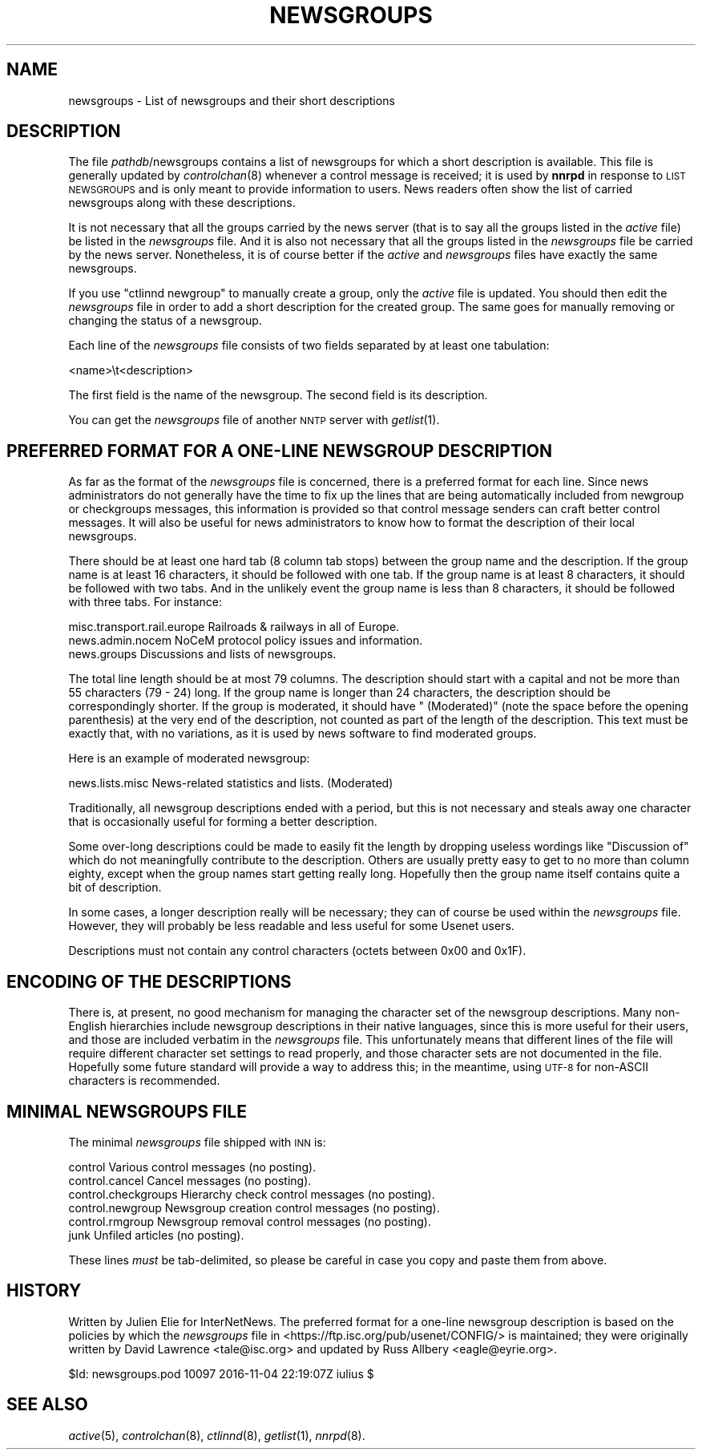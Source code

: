 .\" Automatically generated by Pod::Man 2.28 (Pod::Simple 3.28)
.\"
.\" Standard preamble:
.\" ========================================================================
.de Sp \" Vertical space (when we can't use .PP)
.if t .sp .5v
.if n .sp
..
.de Vb \" Begin verbatim text
.ft CW
.nf
.ne \\$1
..
.de Ve \" End verbatim text
.ft R
.fi
..
.\" Set up some character translations and predefined strings.  \*(-- will
.\" give an unbreakable dash, \*(PI will give pi, \*(L" will give a left
.\" double quote, and \*(R" will give a right double quote.  \*(C+ will
.\" give a nicer C++.  Capital omega is used to do unbreakable dashes and
.\" therefore won't be available.  \*(C` and \*(C' expand to `' in nroff,
.\" nothing in troff, for use with C<>.
.tr \(*W-
.ds C+ C\v'-.1v'\h'-1p'\s-2+\h'-1p'+\s0\v'.1v'\h'-1p'
.ie n \{\
.    ds -- \(*W-
.    ds PI pi
.    if (\n(.H=4u)&(1m=24u) .ds -- \(*W\h'-12u'\(*W\h'-12u'-\" diablo 10 pitch
.    if (\n(.H=4u)&(1m=20u) .ds -- \(*W\h'-12u'\(*W\h'-8u'-\"  diablo 12 pitch
.    ds L" ""
.    ds R" ""
.    ds C` ""
.    ds C' ""
'br\}
.el\{\
.    ds -- \|\(em\|
.    ds PI \(*p
.    ds L" ``
.    ds R" ''
.    ds C`
.    ds C'
'br\}
.\"
.\" Escape single quotes in literal strings from groff's Unicode transform.
.ie \n(.g .ds Aq \(aq
.el       .ds Aq '
.\"
.\" If the F register is turned on, we'll generate index entries on stderr for
.\" titles (.TH), headers (.SH), subsections (.SS), items (.Ip), and index
.\" entries marked with X<> in POD.  Of course, you'll have to process the
.\" output yourself in some meaningful fashion.
.\"
.\" Avoid warning from groff about undefined register 'F'.
.de IX
..
.nr rF 0
.if \n(.g .if rF .nr rF 1
.if (\n(rF:(\n(.g==0)) \{
.    if \nF \{
.        de IX
.        tm Index:\\$1\t\\n%\t"\\$2"
..
.        if !\nF==2 \{
.            nr % 0
.            nr F 2
.        \}
.    \}
.\}
.rr rF
.\"
.\" Accent mark definitions (@(#)ms.acc 1.5 88/02/08 SMI; from UCB 4.2).
.\" Fear.  Run.  Save yourself.  No user-serviceable parts.
.    \" fudge factors for nroff and troff
.if n \{\
.    ds #H 0
.    ds #V .8m
.    ds #F .3m
.    ds #[ \f1
.    ds #] \fP
.\}
.if t \{\
.    ds #H ((1u-(\\\\n(.fu%2u))*.13m)
.    ds #V .6m
.    ds #F 0
.    ds #[ \&
.    ds #] \&
.\}
.    \" simple accents for nroff and troff
.if n \{\
.    ds ' \&
.    ds ` \&
.    ds ^ \&
.    ds , \&
.    ds ~ ~
.    ds /
.\}
.if t \{\
.    ds ' \\k:\h'-(\\n(.wu*8/10-\*(#H)'\'\h"|\\n:u"
.    ds ` \\k:\h'-(\\n(.wu*8/10-\*(#H)'\`\h'|\\n:u'
.    ds ^ \\k:\h'-(\\n(.wu*10/11-\*(#H)'^\h'|\\n:u'
.    ds , \\k:\h'-(\\n(.wu*8/10)',\h'|\\n:u'
.    ds ~ \\k:\h'-(\\n(.wu-\*(#H-.1m)'~\h'|\\n:u'
.    ds / \\k:\h'-(\\n(.wu*8/10-\*(#H)'\z\(sl\h'|\\n:u'
.\}
.    \" troff and (daisy-wheel) nroff accents
.ds : \\k:\h'-(\\n(.wu*8/10-\*(#H+.1m+\*(#F)'\v'-\*(#V'\z.\h'.2m+\*(#F'.\h'|\\n:u'\v'\*(#V'
.ds 8 \h'\*(#H'\(*b\h'-\*(#H'
.ds o \\k:\h'-(\\n(.wu+\w'\(de'u-\*(#H)/2u'\v'-.3n'\*(#[\z\(de\v'.3n'\h'|\\n:u'\*(#]
.ds d- \h'\*(#H'\(pd\h'-\w'~'u'\v'-.25m'\f2\(hy\fP\v'.25m'\h'-\*(#H'
.ds D- D\\k:\h'-\w'D'u'\v'-.11m'\z\(hy\v'.11m'\h'|\\n:u'
.ds th \*(#[\v'.3m'\s+1I\s-1\v'-.3m'\h'-(\w'I'u*2/3)'\s-1o\s+1\*(#]
.ds Th \*(#[\s+2I\s-2\h'-\w'I'u*3/5'\v'-.3m'o\v'.3m'\*(#]
.ds ae a\h'-(\w'a'u*4/10)'e
.ds Ae A\h'-(\w'A'u*4/10)'E
.    \" corrections for vroff
.if v .ds ~ \\k:\h'-(\\n(.wu*9/10-\*(#H)'\s-2\u~\d\s+2\h'|\\n:u'
.if v .ds ^ \\k:\h'-(\\n(.wu*10/11-\*(#H)'\v'-.4m'^\v'.4m'\h'|\\n:u'
.    \" for low resolution devices (crt and lpr)
.if \n(.H>23 .if \n(.V>19 \
\{\
.    ds : e
.    ds 8 ss
.    ds o a
.    ds d- d\h'-1'\(ga
.    ds D- D\h'-1'\(hy
.    ds th \o'bp'
.    ds Th \o'LP'
.    ds ae ae
.    ds Ae AE
.\}
.rm #[ #] #H #V #F C
.\" ========================================================================
.\"
.IX Title "NEWSGROUPS 5"
.TH NEWSGROUPS 5 "2016-11-06" "INN 2.6.1" "InterNetNews Documentation"
.\" For nroff, turn off justification.  Always turn off hyphenation; it makes
.\" way too many mistakes in technical documents.
.if n .ad l
.nh
.SH "NAME"
newsgroups \- List of newsgroups and their short descriptions
.SH "DESCRIPTION"
.IX Header "DESCRIPTION"
The file \fIpathdb\fR/newsgroups contains a list of newsgroups for which
a short description is available.  This file is generally updated by
\&\fIcontrolchan\fR\|(8) whenever a control message is received; it is used by
\&\fBnnrpd\fR in response to \s-1LIST NEWSGROUPS\s0 and is only meant to provide
information to users.  News readers often show the list of carried
newsgroups along with these descriptions.
.PP
It is not necessary that all the groups carried by the news server
(that is to say all the groups listed in the \fIactive\fR file) be listed
in the \fInewsgroups\fR file.  And it is also not necessary that all the
groups listed in the \fInewsgroups\fR file be carried by the news server.
Nonetheless, it is of course better if the \fIactive\fR and \fInewsgroups\fR
files have exactly the same newsgroups.
.PP
If you use \f(CW\*(C`ctlinnd newgroup\*(C'\fR to manually create a group, only the
\&\fIactive\fR file is updated.  You should then edit the \fInewsgroups\fR
file in order to add a short description for the created group.  The
same goes for manually removing or changing the status of a newsgroup.
.PP
Each line of the \fInewsgroups\fR file consists of two fields separated
by at least one tabulation:
.PP
.Vb 1
\&    <name>\et<description>
.Ve
.PP
The first field is the name of the newsgroup.  The second field is its
description.
.PP
You can get the \fInewsgroups\fR file of another \s-1NNTP\s0 server with \fIgetlist\fR\|(1).
.SH "PREFERRED FORMAT FOR A ONE-LINE NEWSGROUP DESCRIPTION"
.IX Header "PREFERRED FORMAT FOR A ONE-LINE NEWSGROUP DESCRIPTION"
As far as the format of the \fInewsgroups\fR file is concerned, there is a
preferred format for each line.  Since news administrators do not generally
have the time to fix up the lines that are being automatically included
from newgroup or checkgroups messages, this information is provided so
that control message senders can craft better control messages.  It will
also be useful for news administrators to know how to format the
description of their local newsgroups.
.PP
There should be at least one hard tab (8 column tab stops) between the
group name and the description.  If the group name is at least 16 characters,
it should be followed with one tab.  If the group name is at least 8
characters, it should be followed with two tabs.  And in the unlikely event
the group name is less than 8 characters, it should be followed with three
tabs.  For instance:
.PP
.Vb 3
\&    misc.transport.rail.europe  Railroads & railways in all of Europe.
\&    news.admin.nocem    NoCeM protocol policy issues and information.
\&    news.groups         Discussions and lists of newsgroups.
.Ve
.PP
The total line length should be at most 79 columns.  The description
should start with a capital and not be more than 55 characters (79 \- 24)
long.  If the group name is longer than 24 characters, the description
should be correspondingly shorter.  If the group is moderated, it should
have \f(CW\*(C` (Moderated)\*(C'\fR (note the space before the opening parenthesis)
at the very end of the description, not counted as part of the length of
the description.  This text must be exactly that, with no variations,
as it is used by news software to find moderated groups.
.PP
Here is an example of moderated newsgroup:
.PP
.Vb 1
\&    news.lists.misc     News\-related statistics and lists. (Moderated)
.Ve
.PP
Traditionally, all newsgroup descriptions ended with a period, but this
is not necessary and steals away one character that is occasionally
useful for forming a better description.
.PP
Some over-long descriptions could be made to easily fit the length by
dropping useless wordings like \f(CW\*(C`Discussion of\*(C'\fR which do not meaningfully
contribute to the description.  Others are usually pretty easy to get to
no more than column eighty, except when the group names start getting
really long.  Hopefully then the group name itself contains quite a bit
of description.
.PP
In some cases, a longer description really will be necessary; they can
of course be used within the \fInewsgroups\fR file.  However, they will
probably be less readable and less useful for some Usenet users.
.PP
Descriptions must not contain any control characters (octets between
0x00 and 0x1F).
.SH "ENCODING OF THE DESCRIPTIONS"
.IX Header "ENCODING OF THE DESCRIPTIONS"
There is, at present, no good mechanism for managing the character set
of the newsgroup descriptions.  Many non-English hierarchies include
newsgroup descriptions in their native languages, since this is more
useful for their users, and those are included verbatim in the
\&\fInewsgroups\fR file.  This unfortunately means that different lines of the
file will require different character set settings to read properly, and
those character sets are not documented in the file.  Hopefully some
future standard will provide a way to address this; in the meantime,
using \s-1UTF\-8\s0 for non-ASCII characters is recommended.
.SH "MINIMAL NEWSGROUPS FILE"
.IX Header "MINIMAL NEWSGROUPS FILE"
The minimal \fInewsgroups\fR file shipped with \s-1INN\s0 is:
.PP
.Vb 6
\&    control             Various control messages (no posting).
\&    control.cancel      Cancel messages (no posting).
\&    control.checkgroups Hierarchy check control messages (no posting).
\&    control.newgroup    Newsgroup creation control messages (no posting).
\&    control.rmgroup     Newsgroup removal control messages (no posting).
\&    junk                Unfiled articles (no posting).
.Ve
.PP
These lines \fImust\fR be tab-delimited, so please be careful in case you copy
and paste them from above.
.SH "HISTORY"
.IX Header "HISTORY"
Written by Julien Elie for InterNetNews.
The preferred format for a one-line newsgroup description is based on
the policies by which the \fInewsgroups\fR file in
<https://ftp.isc.org/pub/usenet/CONFIG/> is maintained; they were originally
written by David Lawrence <tale@isc.org> and updated by Russ Allbery
<eagle@eyrie.org>.
.PP
\&\f(CW$Id:\fR newsgroups.pod 10097 2016\-11\-04 22:19:07Z iulius $
.SH "SEE ALSO"
.IX Header "SEE ALSO"
\&\fIactive\fR\|(5), \fIcontrolchan\fR\|(8), \fIctlinnd\fR\|(8), \fIgetlist\fR\|(1), \fInnrpd\fR\|(8).
